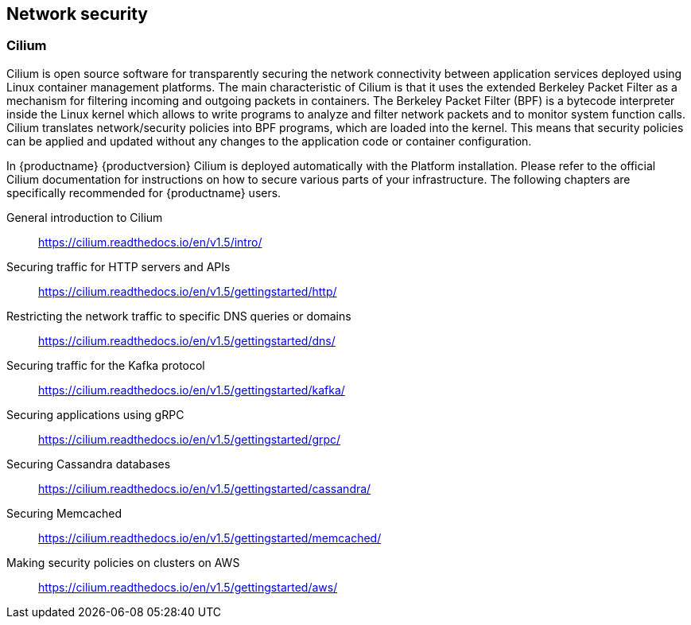== Network security

=== Cilium

Cilium is open source software for transparently securing the network
connectivity between application services deployed using Linux container management platforms.
The main characteristic of Cilium is that it uses the extended Berkeley Packet Filter
as a mechanism for filtering incoming and outgoing packets in containers.
The Berkeley Packet Filter (BPF) is a bytecode interpreter inside the Linux kernel
which allows to write programs to analyze and filter network packets and to monitor system function
calls. Cilium translates network/security policies into BPF programs, which are loaded
into the kernel. This means that security policies can be applied and updated without any changes
to the application code or container configuration.

In {productname} {productversion} Cilium is deployed automatically with the Platform installation.
Please refer to the official Cilium documentation for instructions on how to secure various
parts of your infrastructure.
The following chapters are specifically recommended for {productname} users.

General introduction to Cilium::
https://cilium.readthedocs.io/en/v1.5/intro/

Securing traffic for HTTP servers and APIs::
https://cilium.readthedocs.io/en/v1.5/gettingstarted/http/

Restricting the network traffic to specific DNS queries or domains::
https://cilium.readthedocs.io/en/v1.5/gettingstarted/dns/

Securing traffic for the Kafka protocol::
https://cilium.readthedocs.io/en/v1.5/gettingstarted/kafka/

Securing applications using gRPC::
https://cilium.readthedocs.io/en/v1.5/gettingstarted/grpc/

Securing Cassandra databases::
https://cilium.readthedocs.io/en/v1.5/gettingstarted/cassandra/

Securing Memcached::
https://cilium.readthedocs.io/en/v1.5/gettingstarted/memcached/

Making security policies on clusters on AWS::
https://cilium.readthedocs.io/en/v1.5/gettingstarted/aws/
